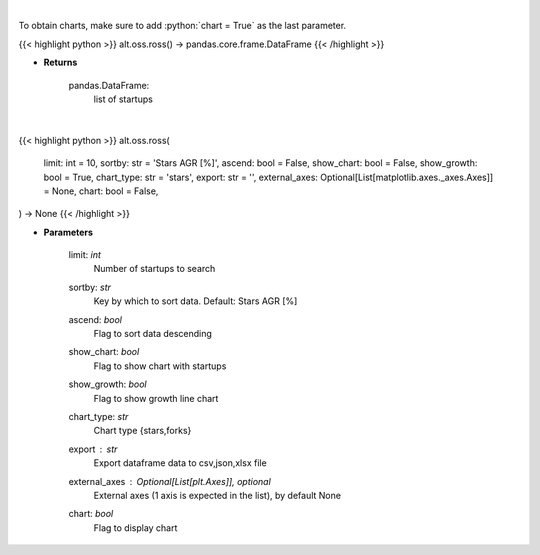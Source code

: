 .. role:: python(code)
    :language: python
    :class: highlight

|

To obtain charts, make sure to add :python:`chart = True` as the last parameter.

.. raw:: html

    <h3>
    > Getting data
    </h3>

{{< highlight python >}}
alt.oss.ross() -> pandas.core.frame.DataFrame
{{< /highlight >}}

.. raw:: html

    <p>
    Get startups from ROSS index [Source: https://runacap.com/]
    </p>

* **Returns**

    pandas.DataFrame:
        list of startups

|

.. raw:: html

    <h3>
    > Getting charts
    </h3>

{{< highlight python >}}
alt.oss.ross(
    limit: int = 10,
    sortby: str = 'Stars AGR [%]', ascend: bool = False,
    show_chart: bool = False,
    show_growth: bool = True,
    chart_type: str = 'stars',
    export: str = '',
    external_axes: Optional[List[matplotlib.axes._axes.Axes]] = None,
    chart: bool = False,
) -> None
{{< /highlight >}}

.. raw:: html

    <p>
    Display list of startups from ross index [Source: https://runacap.com/]
    </p>

* **Parameters**

    limit: *int*
        Number of startups to search
    sortby: *str*
        Key by which to sort data. Default: Stars AGR [%]
    ascend: *bool*
        Flag to sort data descending
    show_chart: *bool*
        Flag to show chart with startups
    show_growth: *bool*
        Flag to show growth line chart
    chart_type: *str*
        Chart type {stars,forks}
    export : *str*
        Export dataframe data to csv,json,xlsx file
    external_axes : Optional[List[plt.Axes]], optional
        External axes (1 axis is expected in the list), by default None
    chart: *bool*
       Flag to display chart

